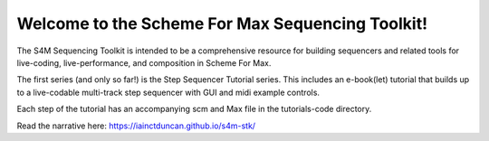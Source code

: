 Welcome to the Scheme For Max Sequencing Toolkit!
=================================================

The S4M Sequencing Toolkit is intended to be a comprehensive resource
for building sequencers and related tools for live-coding, live-performance,
and composition in Scheme For Max.

The first series (and only so far!) is the Step Sequencer Tutorial
series. This includes an e-book(let) tutorial that builds up to a 
live-codable multi-track step sequencer with GUI and midi example controls.

Each step of the tutorial has an accompanying scm and Max file
in the tutorials-code directory.

Read the narrative here: https://iainctduncan.github.io/s4m-stk/
